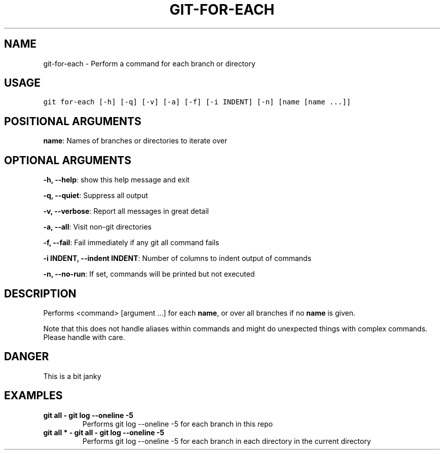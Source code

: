 .TH GIT-FOR-EACH 1 "04 November, 2019" "Gitz 0.9.13" "Gitz Manual"

.SH NAME
git-for-each - Perform a command for each branch or directory

.SH USAGE
.sp
.nf
.ft C
git for-each [-h] [-q] [-v] [-a] [-f] [-i INDENT] [-n] [name [name ...]]
.ft P
.fi


.SH POSITIONAL ARGUMENTS
\fBname\fP: Names of branches or directories to iterate over


.SH OPTIONAL ARGUMENTS
\fB\-h, \-\-help\fP: show this help message and exit

\fB\-q, \-\-quiet\fP: Suppress all output

\fB\-v, \-\-verbose\fP: Report all messages in great detail

\fB\-a, \-\-all\fP: Visit non\-git directories

\fB\-f, \-\-fail\fP: Fail immediately if any git all command fails

\fB\-i INDENT, \-\-indent INDENT\fP: Number of columns to indent output of commands

\fB\-n, \-\-no\-run\fP: If set, commands will be printed but not executed


.SH DESCRIPTION
Performs <command> [argument ...] for each \fBname\fP, or over all
branches if no \fBname\fP is given.

.sp
Note that this does not handle aliases within commands and might do
unexpected things with complex commands.  Please handle with care.

.SH DANGER
This is a bit janky

.SH EXAMPLES
.TP
.B \fB git all \- git log \-\-oneline \-5 \fP
Performs git log \-\-oneline \-5 for each branch in this repo

.sp
.TP
.B \fB git all * \- git all \- git log \-\-oneline \-5 \fP
Performs git log \-\-oneline \-5 for each branch in each
directory in the current directory

